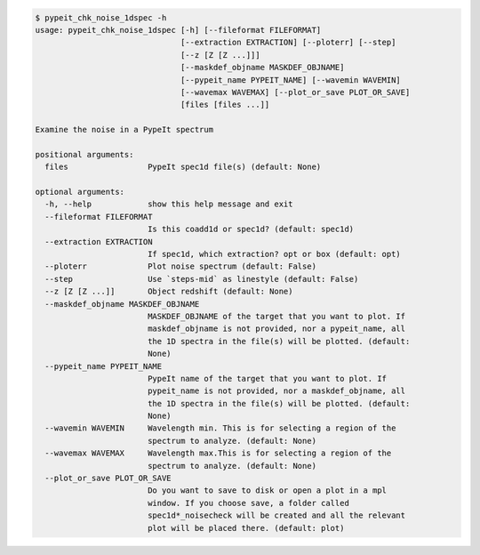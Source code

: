 .. code-block:: console

    $ pypeit_chk_noise_1dspec -h
    usage: pypeit_chk_noise_1dspec [-h] [--fileformat FILEFORMAT]
                                   [--extraction EXTRACTION] [--ploterr] [--step]
                                   [--z [Z [Z ...]]]
                                   [--maskdef_objname MASKDEF_OBJNAME]
                                   [--pypeit_name PYPEIT_NAME] [--wavemin WAVEMIN]
                                   [--wavemax WAVEMAX] [--plot_or_save PLOT_OR_SAVE]
                                   [files [files ...]]
    
    Examine the noise in a PypeIt spectrum
    
    positional arguments:
      files                 PypeIt spec1d file(s) (default: None)
    
    optional arguments:
      -h, --help            show this help message and exit
      --fileformat FILEFORMAT
                            Is this coadd1d or spec1d? (default: spec1d)
      --extraction EXTRACTION
                            If spec1d, which extraction? opt or box (default: opt)
      --ploterr             Plot noise spectrum (default: False)
      --step                Use `steps-mid` as linestyle (default: False)
      --z [Z [Z ...]]       Object redshift (default: None)
      --maskdef_objname MASKDEF_OBJNAME
                            MASKDEF_OBJNAME of the target that you want to plot. If
                            maskdef_objname is not provided, nor a pypeit_name, all
                            the 1D spectra in the file(s) will be plotted. (default:
                            None)
      --pypeit_name PYPEIT_NAME
                            PypeIt name of the target that you want to plot. If
                            pypeit_name is not provided, nor a maskdef_objname, all
                            the 1D spectra in the file(s) will be plotted. (default:
                            None)
      --wavemin WAVEMIN     Wavelength min. This is for selecting a region of the
                            spectrum to analyze. (default: None)
      --wavemax WAVEMAX     Wavelength max.This is for selecting a region of the
                            spectrum to analyze. (default: None)
      --plot_or_save PLOT_OR_SAVE
                            Do you want to save to disk or open a plot in a mpl
                            window. If you choose save, a folder called
                            spec1d*_noisecheck will be created and all the relevant
                            plot will be placed there. (default: plot)
    